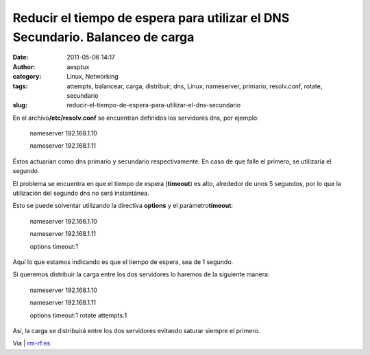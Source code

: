 Reducir el tiempo de espera para utilizar el DNS Secundario. Balanceo de carga
##############################################################################
:date: 2011-05-06 14:17
:author: aesptux
:category: Linux, Networking
:tags: attempts, balancear, carga, distribuir, dns, Linux, nameserver, primario, resolv.conf, rotate, secundario
:slug: reducir-el-tiempo-de-espera-para-utilizar-el-dns-secundario

En el archivo\ **/etc/resolv.conf** se encuentran definidos los
servidores dns, por ejemplo:

    nameserver 192.168.1.10

    nameserver 192.168.1.11

Éstos actuarían como dns primario y secundario respectivamente. En caso
de que falle el primero, se utilizaría el segundo.

El problema se encuentra en que el tiempo de espera (**timeout**) es
alto, alrededor de unos 5 segundos, por lo que la utilización del
segundo dns no será instantánea.

Esto se puede solventar utilizando la directiva **options** y el
parámetro\ **timeout**:

    nameserver 192.168.1.10

    nameserver 192.168.1.11

    options timeout:1

Aquí lo que estamos indicando es que el tiempo de espera, sea de 1
segundo.

Si queremos distribuir la carga entre los dos servidores lo haremos de
la siguiente manera:

    nameserver 192.168.1.10

    nameserver 192.168.1.11

    options timeout:1 rotate attempts:1

Así, la carga se distribuirá entre los dos servidores evitando saturar
siempre el primero.

Vía \| `rm-rf.es`_

.. _rm-rf.es: http://rm-rf.es/hacer-que-etcresolv-conf-utilice-el-dns-secundario-o-balancee-carga/
